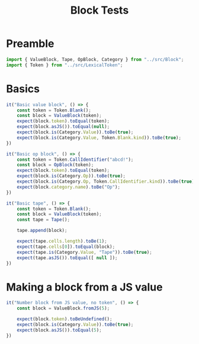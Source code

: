 #+TITLE: Block Tests
#+PROPERTY: header-args    :comments both :tangle ../test/Block.test.js

* Preamble

#+begin_src js
import { ValueBlock, Tape, OpBlock, Category } from "../src/Block";
import { Token } from "../src/LexicalToken";
#+end_src

* Basics 
#+begin_src js
it("Basic value block", () => {
    const token = Token.Blank();
    const block = ValueBlock(token);
    expect(block.token).toEqual(token);
    expect(block.asJS()).toEqual(null);
    expect(block.is(Category.Value)).toBe(true);
    expect(block.is(Category.Value, Token.Blank.kind)).toBe(true);
})
#+end_src

#+begin_src js
it("Basic op block", () => {
    const token = Token.CallIdentifier("abcd!");
    const block = OpBlock(token);
    expect(block.token).toEqual(token);
    expect(block.is(Category.Op)).toBe(true);
    expect(block.is(Category.Op, Token.CallIdentifier.kind)).toBe(true);
    expect(block.category.name).toBe("Op");
})
#+end_src

#+begin_src js
it("Basic tape", () => {
    const token = Token.Blank();
    const block = ValueBlock(token);
    const tape = Tape();
    
    tape.append(block);
    
    expect(tape.cells.length).toBe(1);
    expect(tape.cells[0]).toEqual(block);
    expect(tape.is(Category.Value, "Tape")).toBe(true);
    expect(tape.asJS()).toEqual([ null ]);
})
#+end_src

* Making a block from a JS value

#+begin_src js
it("Number block from JS value, no token", () => {
    const block = ValueBlock.fromJS(5);

    expect(block.token).toBeUndefined();
    expect(block.is(Category.Value)).toBe(true);
    expect(block.asJS()).toEqual(5);
})
#+end_src
